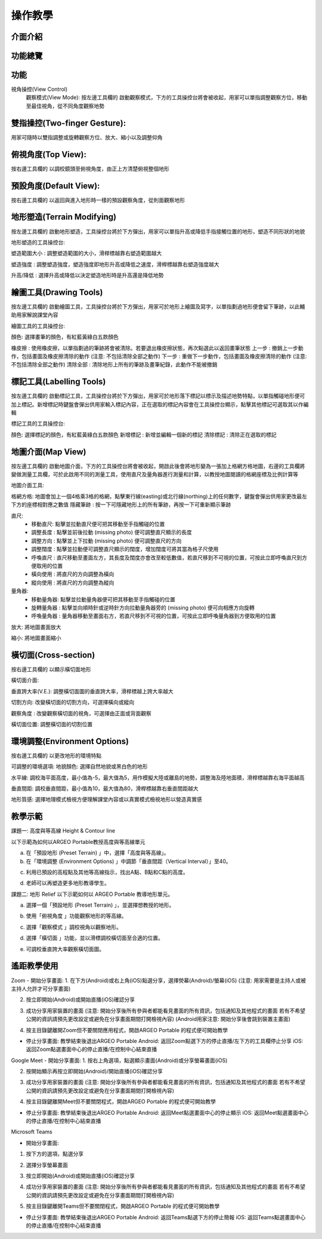 操作教學
=================================== 

.. |viewmode| image:: control_images/viewmode.png
   :width: 30

.. |topview| image:: control_images/topview.png
   :width: 30

.. |sideview| image:: control_images/sideview.png
   :width: 30

.. |terrain_edit_mode| image:: control_images/terrain_edit_mode.png
   :width: 30

.. |brush_size| image:: control_images/brush_size.png
   :width: 30 

.. |brush_strength| image:: control_images/brush_strength.png
   :width: 30

.. |extrude_up| image:: control_images/extrude_up.png 
   :width: 30

.. |reduce| image:: control_images/reduce.png
   :width: 30

.. |pen| image:: control_images/pen.png
   :width: 30

.. |eraser| image:: control_images/eraser.png
   :width: 30

.. |undo_white| image:: control_images/undo_white.png
   :width: 30

.. |redo_white| image:: control_images/redo_white.png
   :width: 30

.. |clear| image:: control_images/clear.png
   :width: 30

.. |label| image:: control_images/label.png
   :width: 30

.. |mapview| image:: control_images/mapview.png
   :width: 30 

.. |drawing_hide| image:: control_images/drawing_hide.png
   :width: 30

.. |ruler_rotate| image:: control_images/ruler_rotate.png
   :width: 30

.. |get_ruler| image:: control_images/get_ruler.png
   :width: 30 

.. |horizontal_ruler| image:: control_images/horizontal_ruler.png
   :width: 30

.. |vertical_ruler| image:: control_images/vertical_ruler.png
   :width: 30

.. |angle_ruler| image:: control_images/angle_ruler.png
   :width: 30

.. |cross_section| image:: control_images/cross_section.png
   :width: 30

.. |flip| image:: control_images/flip.png
   :width: 30

.. |environmentoptions| image:: control_images/environmentoptions.png
   :width: 30

.. |presetterrain| image:: control_images/presetterrain.png
   :width: 30




介面介紹
-----------------------

.. image:: control_images/UI.png
  :width: 400
  :alt: Alternative text




功能總覽
-----------------------

.. image:: control_images/overall_function.png 
  :width: 400
  :alt: Alternative text




功能
-----------------------
視角操控(View Control)
    觀察模式(View Mode):
    按左邊工具欄的 |viewmode| 啟動觀察模式，下方的工具操控台將會被收起，用家可以單指調整觀察方位，移動至最佳視角，從不同角度觀察地勢


.. image:: control_images/view_control_mode.png
  :width: 400
  :alt: Alternative text





雙指操控(Two-finger Gesture):
-----------------------
用家可隨時以雙指調整或旋轉觀察方位、放大、縮小以及調整仰角

.. image:: control_images/finger_control1.png
  :width: 400
  :alt: Alternative text

.. image:: control_images/finger_control2.png
  :width: 400
  :alt: Alternative text

.. image:: control_images/finger_control3.png
  :width: 400
  :alt: Alternative text

.. image:: control_images/finger_control4.png
  :width: 400
  :alt: Alternative text

.. image:: control_images/finger_control5.png
  :width: 400
  :alt: Alternative text

.. image:: control_images/finger_control6.png
  :width: 400
  :alt: Alternative text




俯視角度(Top View):
-----------------------
按右邊工具欄的 |topview| 以調校鏡頭至俯視角度，由正上方清楚俯視整個地形

.. image:: control_images/overlook.png
  :width: 400
  :alt: Alternative text




預設角度(Default View):
-----------------------
按右邊工具欄的 |sideview| 以返回與進入地形時一樣的預設觀察角度，從則面觀察地形

.. image:: control_images/default_angle.jpg
  :width: 400
  :alt: Alternative text




地形塑造(Terrain Modifying)
-----------------------
按左邊工具欄的 |terrain_edit_mode| 啟動地形塑造，工具操控台將於下方彈出，用家可以單指升高或降低手指接觸位置的地形，塑造不同形狀的地貌

.. image:: control_images/terrain_modifying.png
  :width: 400
  :alt: Alternative text


地形塑造的工具操控台:

塑造範圍大小 |brush_size| : 調整塑造範圍的大小，滑桿標越靠右塑造範圍越大

.. image:: control_images/modifying_size1.png
  :width: 400
  :alt: Alternative text

.. image:: control_images/modifying_size2.png
  :width: 400
  :alt: Alternative text


塑造強度 |brush_strength| : 調整塑造強度，塑造強度即地形升高或降低之速度，滑桿標越靠右塑造強度越大

.. image:: control_images/modifying_strength1.png
  :width: 400
  :alt: Alternative text

.. image:: control_images/modifying_strength2.png
  :width: 400
  :alt: Alternative text


 
升高/降低 |extrude_up| |reduce| : 選擇升高或降低以決定塑造地形時是升高還是降低地勢

.. image:: control_images/modifying_height1.png
  :width: 400
  :alt: Alternative text

.. image:: control_images/modifying_height2.png
  :width: 400
  :alt: Alternative text




繪圖工具(Drawing Tools)
-----------------------
按左邊工具欄的 |pen| 啟動繪圖工具，工具操控台將於下方彈出，用家可於地形上繪圖及寫字，以單指劃過地形便會留下筆跡，以此輔助用家解說課堂內容

.. image:: control_images/drawing_tools.png
  :width: 400
  :alt: Alternative text


繪圖工具的工具操控台:

顏色: 選擇畫筆的顏色，有紅藍黃綠白五款顏色

橡皮擦 |eraser| : 使用橡皮擦，以單指劃過的筆跡將會被清除。若要退出橡皮擦狀態，再次點選此以返回畫筆狀態
上一步 |undo_white| : 撤銷上一步動作，包括畫圖及橡皮擦清除的動作 (注意: 不包括清除全部之動作)
下一步 |redo_white| : 重做下一步動作，包括畫圖及橡皮擦清除的動作 (注意: 不包括清除全部之動作)
清除全部 |clear| : 清除地形上所有的筆跡及畫筆紀錄，此動作不能被撤銷




標記工具(Labelling Tools)
-----------------------
按左邊工具欄的 |label| 啟動標記工具，工具操控台將於下方彈出，用家可於地形落下標記以標示及描述地勢特點，以單指觸碰地形便可加上標記。新增標記時鍵盤會彈出供用家輸入標記內容，正在選取的標記內容會在工具操控台顯示，點擊其他標記可選取其以作編輯

.. image:: control_images/labelling_tools1.png
  :width: 400
  :alt: Alternative text

.. image:: control_images/labelling_tools2.png
  :width: 400
  :alt: Alternative text



標記工具的工具操控台:

顏色: 選擇標記的顏色，有紅藍黃綠白五款顏色
新增標記 : 新增並編輯一個新的標記
清除標記 : 清除正在選取的標記






地圖介面(Map View)
-----------------------
按左邊工具欄的 |mapview| 啟動地圖介面，下方的工具操控台將會被收起，開啟此後會將地形變為一張加上格網方格地圖，右邊的工具欄將變做測量工具欄，可於此啟用不同的測量工具，使用直尺及量角器進行測量和計算，以教授地圖閱讀的格網座標及比例計算等

.. image:: control_images/mapviewlayout.png
  :width: 400
  :alt: Alternative text



地圖介面工具:

格網方格: 地圖會加上一個4格乘3格的格網，點擊東行線(easting)或北行線(northing)上的任何數字，鍵盤會彈出供用家更改最左下方的座標相對應之數值
隱藏筆跡 |drawing_hide| : 按一下可隱藏地形上的所有筆跡，再按一下可重新顯示筆跡

直尺: 
  - 移動直尺: 點擊並拉動直尺便可把其移動至手指觸碰的位置
  - 調整長度 |ruler_rotate| : 點擊並前後拉動 (missing photo) 便可調整直尺顯示的長度
  - 調整方向 |ruler_rotate| : 點擊並上下拉動 (missing photo) 便可調整直尺的方向
  - 調整闊度 : 點擊並拉動便可調整直尺顯示的闊度，增加闊度可將其當為格子尺使用
  - 呼喚直尺 |get_ruler| : 直尺移動至畫面左方，其長度及闊度亦會改至較低數值，若直尺移到不可視的位置，可按此立即呼喚直尺到方便取用的位置
  - 橫向使用 |horizontal_ruler| : 將直尺的方向調整為橫向
  - 縱向使用 |vertical_ruler| : 將直尺的方向調整為縱向

量角器:
  - 移動量角器: 點擊並拉動量角器便可把其移動至手指觸碰的位置
  - 旋轉量角器 |ruler_rotate| : 點擊並向順時針或逆時針方向拉動量角器旁的 (missing photo) 便可向相應方向旋轉
  - 呼喚量角器 |angle_ruler|: 量角器移動至畫面右方，若直尺移到不可視的位置，可按此立即呼喚量角器到方便取用的位置

放大: 將地圖畫面放大

縮小: 將地圖畫面縮小






橫切面(Cross-section)
-----------------------
按右邊工具欄的 |cross_section| 以顯示橫切面地形

.. image:: control_images/cross_section_layout.png
  :width: 400
  :alt: Alternative text



橫切面介面:

垂直誇大率(V.E.): 調整橫切面圖的垂直誇大率，滑桿標越上誇大率越大

.. image:: control_images/cross_section_ve.png
  :width: 400
  :alt: Alternative text


切割方向: 改變橫切面的切割方向，可選擇橫向或縱向

.. image:: control_images/cross_section_direction.png
  :width: 400
  :alt: Alternative text


觀察角度 |flip| : 改變觀察橫切面的視角，可選擇由正面或背面觀察

.. image:: control_images/cross_section_view.png
  :width: 400
  :alt: Alternative text


橫切面位置: 調整橫切面的切割位置

.. image:: control_images/cross_section_position.png
  :width: 400
  :alt: Alternative text




環境調整(Environment Options)
-----------------------
按右邊工具欄的 |environmentoptions| 以更改地形的環境特點

.. image:: control_images/environment_adjust.png
  :width: 400
  :alt: Alternative text


可調整的環境選項:
地貌顏色: 選擇自然地貌或黑白色的地形

.. image:: control_images/environment_adjust_color.png
  :width: 400
  :alt: Alternative text



水平線: 調校海平面高度，最小值為-5，最大值為5，用作模擬大陸或離島的地勢，調整海及陸地面積，滑桿標越靠右海平面越高

.. image:: control_images/horizontal_line1.png
  :width: 400
  :alt: Alternative text

.. image:: control_images/horizontal_line2.png
  :width: 400
  :alt: Alternative text


垂直間距: 調校垂直間距，最小值為10，最大值為80，滑桿標越靠右垂直間距越大

.. image:: control_images/Vertical_Interval1.png
  :width: 400
  :alt: Alternative text

.. image:: control_images/Vertical_Interval2.png
  :width: 400
  :alt: Alternative text


地形質感: 選擇地理模式檢視方便理解課堂內容或以真實模式檢視地形以營造真實感

.. image:: control_images/texture1.png
  :width: 400
  :alt: Alternative text 

.. image:: control_images/texture2.png
  :width: 400
  :alt: Alternative text 

.. image:: control_images/texture3.png
  :width: 400
  :alt: Alternative text 




教學示範
-----------------------
課題一: 高度與等高線 Height & Contour line

以下示範為如何以ARGEO Portable教授高度與等高線單元

a. 在「預設地形 (Preset Terrain) |presetterrain| 」中，選擇「高度與等高線」。
b. 在「環境調整 (Environment Options) |environmentoptions| 」中調節「垂直間距（Vertical Interval）」至40。

.. image:: control_images/heightcontourline1.jpg
  :width: 400
  :alt: Alternative text

c. 利用已預設的高程點及其他等高線指示，找出A點、B點和C點的高度。

.. image:: control_images/heightcontourline2.jpg
  :width: 400
  :alt: Alternative text

d. 老師可以再塑造更多地形教導學生。


課題二: 地形 Relief
以下示範如何以 ARGEO Portable 教導地形單元。

a. 選擇一個「預設地形 (Preset Terrain) |presetterrain| 」，並選擇想教授的地形。

.. image:: control_images/relief1.png
  :width: 400
  :alt: Alternative text

b. 使用「俯視角度 |topview|」功能觀察地形的等高線。

.. image:: control_images/relief2.jpg
  :width: 400
  :alt: Alternative text

c. 選擇「觀察模式 |viewmode|」調校視角以觀察地形。

.. image:: control_images/relief3.jpg
  :width: 400
  :alt: Alternative text

d. 選擇「橫切面 |cross_section|」功能，並以滑標調校橫切面至合適的位置。

.. image:: control_images/relief4.jpg
  :width: 400
  :alt: Alternative text

e. 可調校垂直誇大率觀察橫切面圖。

.. image:: control_images/relief5.jpg
  :width: 400
  :alt: Alternative text




遙距教學使用
-----------------------
Zoom
- 開始分享畫面:
1. 在下方(Android)或右上角(iOS)點選分享，選擇熒幕(Android)/螢幕(iOS) (注意: 用家需要是主持人或被主持人允許才可分享畫面)

.. image:: control_images/zoom1.png
  :width: 400
  :alt: Alternative text

2. 按立即開始(Android)或開始直播(iOS)確認分享

.. image:: control_images/zoom2.png
  :width: 400
  :alt: Alternative text

3. 成功分享用家裝置的畫面 (注意: 開始分享後所有參與者都能看見畫面的所有資訊，包括通知及其他程式的畫面 若有不希望公開的資訊請預先更改設定或避免在分享畫面期間打開檢視內容) (Android用家注意: 開始分享後會跳到裝置主畫面)

.. image:: control_images/zoom3.png
  :width: 400
  :alt: Alternative text

4. 按主目錄鍵離開Zoom但不要關閉應用程式，開啟ARGEO Portable 的程式便可開始教學

- 停止分享畫面:
  教學結束後退出ARGEO Portable
  Android: 返回Zoom點選下方的停止直播/左下方的工具欄停止分享
  iOS: 返回Zoom點選畫面中心的停止直播/在控制中心結束直播

.. image:: control_images/zoom4.png
  :width: 400
  :alt: Alternative text


Google Meet
- 開始分享畫面:
1. 按右上角選項，點選顯示畫面(Android)或分享螢幕畫面(iOS)

.. image:: control_images/googlemeet1.png
  :width: 400
  :alt: Alternative text

2. 按開始顯示再按立即開始(Android)/開始直播(iOS)確認分享

.. image:: control_images/googlemeet2.png
  :width: 400
  :alt: Alternative text

3. 成功分享用家裝置的畫面 (注意: 開始分享後所有參與者都能看見畫面的所有資訊，包括通知及其他程式的畫面 若有不希望公開的資訊請預先更改設定或避免在分享畫面期間打開檢視內容)

.. image:: control_images/googlemeet3.png
  :width: 400
  :alt: Alternative text

4. 按主目錄鍵離開Meet但不要關閉程式，開啟ARGEO Portable 的程式便可開始教學

- 停止分享畫面:
  教學結束後退出ARGEO Portable
  Android: 返回Meet點選畫面中心的停止顯示
  iOS: 返回Meet點選畫面中心的停止直播/在控制中心結束直播

.. image:: control_images/googlemeet4.png
  :width: 400
  :alt: Alternative text


Microsoft Teams

- 開始分享畫面:
1. 按下方的選項，點選分享

.. image:: control_images/microsoftteams1.png
  :width: 400
  :alt: Alternative text

2. 選擇分享螢幕畫面

.. image:: control_images/microsoftteams2.png
  :width: 400
  :alt: Alternative text

3. 按立即開始(Android)或開始直播(iOS)確認分享

.. image:: control_images/microsoftteams3.png
  :width: 400
  :alt: Alternative text

4. 成功分享用家裝置的畫面 (注意: 開始分享後所有參與者都能看見畫面的所有資訊，包括通知及其他程式的畫面 若有不希望公開的資訊請預先更改設定或避免在分享畫面期間打開檢視內容)

.. image:: control_images/microsoftteams4.png
  :width: 400
  :alt: Alternative text

5. 按主目錄鍵離開Teams但不要關閉程式，開啟ARGEO Portable 的程式便可開始教學

- 停止分享畫面:
  教學結束後退出ARGEO Portable
  Android: 返回Teams點選下方的停止簡報
  iOS: 返回Teams點選畫面中心的停止直播/在控制中心結束直播

.. image:: control_images/microsoftteams5.png
  :width: 400
  :alt: Alternative text


